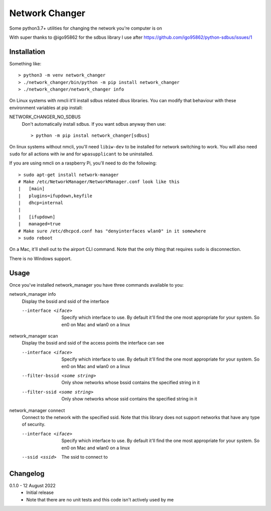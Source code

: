 Network Changer
===============

Some python3.7+ utilities for changing the network you're computer is on

With super thanks to @igo95862 for the sdbus library I use after
https://github.com/igo95862/python-sdbus/issues/1

Installation
------------

Something like::

    > python3 -m venv network_changer
    > ./network_changer/bin/python -m pip install network_changer
    > ./network_changer/network_changer info

On Linux systems with nmcli it'll install sdbus related dbus libraries. You can
modify that behaviour with these environment variables at pip install:

NETWORK_CHANGER_NO_SDBUS
  Don't automatically install sdbus. If you want sdbus anyway then use::

    > python -m pip instal network_changer[sdbus]

On linux systems without nmcli, you'll need ``libiw-dev`` to be installed for
network switching to work. You will also need ``sudo`` for all actions with iw
and for ``wpasupplicant`` to be uninstalled.

If you are using nmcli on a raspberry Pi, you'll need to do the following::

    > sudo apt-get install network-manager
    # Make /etc/NetworkManager/NetworkManager.conf look like this
    |   [main]
    |   plugins=ifupdown,keyfile
    |   dhcp=internal
    |
    |   [ifupdown]
    |   managed=true
    # Make sure /etc/dhcpcd.conf has "denyinterfaces wlan0" in it somewhere
    > sudo reboot

On a Mac, it'll shell out to the airport CLI command. Note that the only thing
that requires ``sudo`` is disconnection.

There is no Windows support.

Usage
-----

Once you've installed network_manager you have three commands available to you:

network_manager info
    Display the bssid and ssid of the interface

    --interface <iface>
        Specify which interface to use. By default it'll find the one most
        appropriate for your system. So en0 on Mac and wlan0 on a linux

network_manager scan
    Display the bssid and ssid of the access points the interface can see

    --interface <iface>
        Specify which interface to use. By default it'll find the one most
        appropriate for your system. So en0 on Mac and wlan0 on a linux

    --filter-bssid <some string>
        Only show networks whose bssid contains the specified string in it

    --filter-ssid <some string>
        Only show networks whose ssid contains the specified string in it

network_manager connect
    Connect to the network with the specified ssid. Note that this library does
    not support networks that have any type of security.

    --interface <iface>
        Specify which interface to use. By default it'll find the one most
        appropriate for your system. So en0 on Mac and wlan0 on a linux

    --ssid <ssid>
        The ssid to connect to

Changelog
---------

.. _release-0.1.0:

0.1.0 - 12 August 2022
    * Initial release
    * Note that there are no unit tests and this code isn't actively used by me
